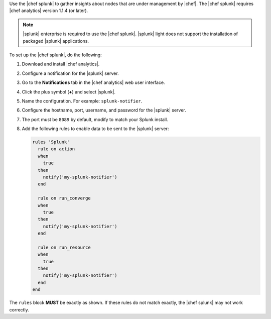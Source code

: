 .. The contents of this file are included in multiple topics.
.. This file should not be changed in a way that hinders its ability to appear in multiple documentation sets.


Use the |chef splunk| to gather insights about nodes that are under management by |chef|. The |chef splunk| requires |chef analytics| version 1.1.4 (or later).

.. image:: ../../images/splunk_app_nodes_activity.png

.. image:: ../../images/splunk_app_server_activity.png

.. note:: |splunk| enterprise is required to use the |chef splunk|. |splunk| light does not support the installation of packaged |splunk| applications.

To set up the |chef splunk|, do the following:

#. Download and install |chef analytics|.
#. Configure a notification for the |splunk| server.
#. Go to the **Notifications** tab in the |chef analytics| web user interface.
#. Click the plus symbol (**+**) and select |splunk|.
#. Name the configuration. For example: ``splunk-notifier``.
#. Configure the hostname, port, username, and password for the |splunk| server.
#. The port must be ``8089`` by default, modify to match your Splunk install.
#. Add the following rules to enable data to be sent to the |splunk| server:

   .. code-block:: ruby

      rules 'Splunk'
        rule on action
        when
          true
        then
          notify('my-splunk-notifier')
        end

        rule on run_converge
        when
          true
        then
          notify('my-splunk-notifier')
        end

        rule on run_resource
        when
          true
        then
          notify('my-splunk-notifier')
        end
      end

The ``rules`` block **MUST** be exactly as shown. If these rules do not match exactly, the |chef splunk| may not work correctly.
